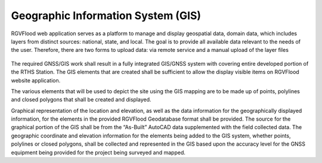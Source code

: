 Geographic Information System (GIS)
===================================

RGVFlood web application serves as a platform to manage and display geospatial data, domain data, which includes layers from distinct sources: national, state, and local. The goal is to provide all available data relevant to the needs of the user. Therefore, there are two forms to upload data: via remote service and a manual upload of the layer files 

.. figure:: Domian-Data Diagram.jpg
   
The required GNSS/GIS work shall result in a fully integrated GIS/GNSS system with covering entire developed portion of the RTHS Station. The GIS elements that are created shall be sufficient to allow the display visible items on RGVFlood website application.

The various elements that will be used to depict the site using the GIS mapping are to be made up of points, polylines and closed polygons that shall be created and displayed.

Graphical representation of the location and elevation, as well as the data information for the geographically displayed information, for the elements in the provided RGVFlood Geodatabase format shall be provided. The source for the graphical portion of the GIS shall be from the “As-Built” AutoCAD data supplemented with the field collected data. The geographic coordinate and elevation information for the elements being added to the GIS system, whether points, polylines or closed polygons, shall be collected and represented in the GIS based upon the accuracy level for the GNSS equipment being provided for the project being surveyed and mapped.


